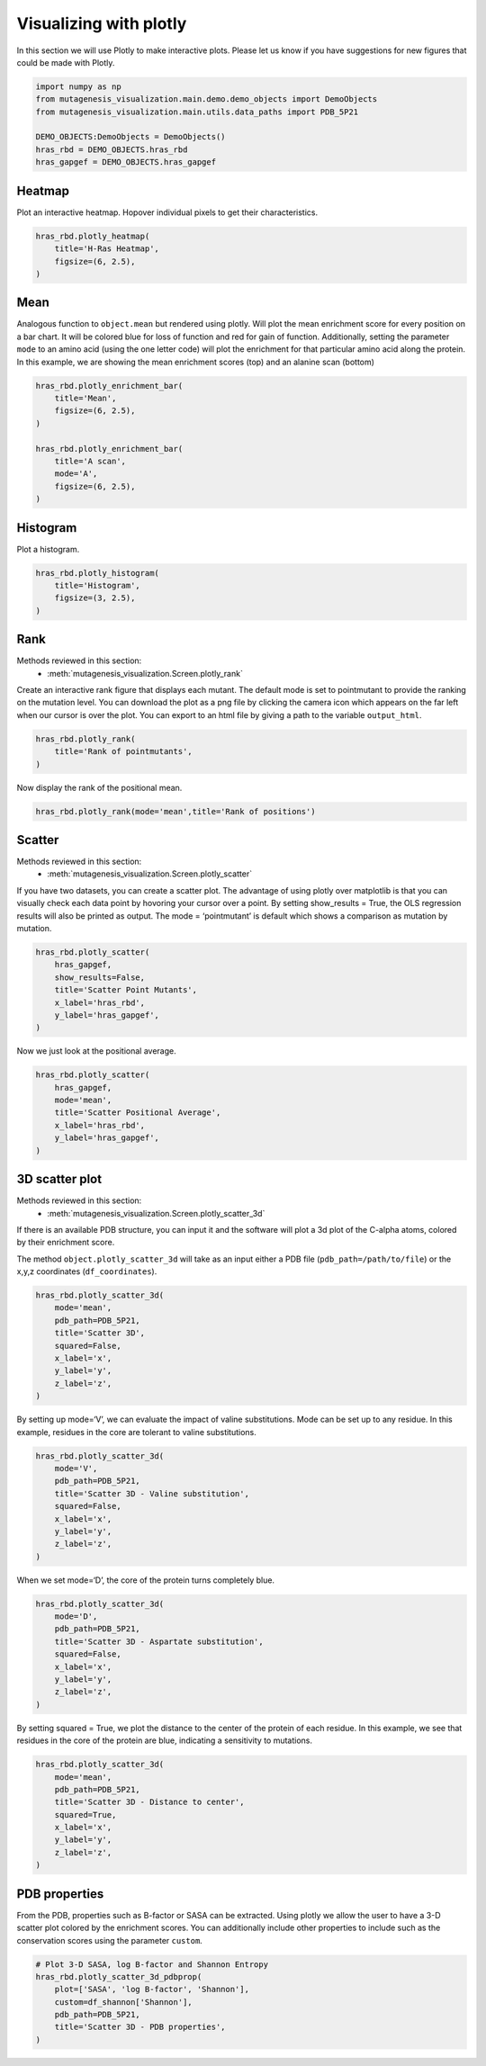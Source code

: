 Visualizing with plotly
=======================

In this section we will use Plotly to make interactive plots. Please let
us know if you have suggestions for new figures that could be made with
Plotly.

.. code:: python

    import numpy as np
    from mutagenesis_visualization.main.demo.demo_objects import DemoObjects
    from mutagenesis_visualization.main.utils.data_paths import PDB_5P21
    
    DEMO_OBJECTS:DemoObjects = DemoObjects()
    hras_rbd = DEMO_OBJECTS.hras_rbd
    hras_gapgef = DEMO_OBJECTS.hras_gapgef

Heatmap
-------

Plot an interactive heatmap. Hopover individual pixels to get their
characteristics.

.. code:: python

    hras_rbd.plotly_heatmap(
        title='H-Ras Heatmap',
        figsize=(6, 2.5),
    )

.. raw:: html
    :file: html/hras_heatmap.html

Mean
----

Analogous function to ``object.mean`` but rendered using plotly. Will
plot the mean enrichment score for every position on a bar chart. It
will be colored blue for loss of function and red for gain of function.
Additionally, setting the parameter ``mode`` to an amino acid (using the
one letter code) will plot the enrichment for that particular amino acid
along the protein. In this example, we are showing the mean enrichment
scores (top) and an alanine scan (bottom)

.. code:: python

    hras_rbd.plotly_enrichment_bar(
        title='Mean',
        figsize=(6, 2.5),
    )
    
    hras_rbd.plotly_enrichment_bar(
        title='A scan',
        mode='A',
        figsize=(6, 2.5),
    )

.. raw:: html
    :file: html/hras_mean.html
.. raw:: html
    :file: html/hras_mean_A.html

Histogram
---------

Plot a histogram.

.. code:: python

    hras_rbd.plotly_histogram(
        title='Histogram',
        figsize=(3, 2.5),
    )

.. raw:: html
    :file: html/hras_histogram.html

Rank
----

Methods reviewed in this section:
    - :meth:`mutagenesis_visualization.Screen.plotly_rank`


Create an interactive rank figure that displays each mutant. The default
mode is set to pointmutant to provide the ranking on the mutation level.
You can download the plot as a png file by clicking the camera icon
which appears on the far left when our cursor is over the plot. You can
export to an html file by giving a path to the variable ``output_html``.

.. code:: python

    hras_rbd.plotly_rank(
        title='Rank of pointmutants',
    )

.. raw:: html
    :file: html/hras_rankpointmutants.html

Now display the rank of the positional mean.

.. code:: python

    hras_rbd.plotly_rank(mode='mean',title='Rank of positions')

.. raw:: html
    :file: html/hras_rankposition.html

Scatter
-------

Methods reviewed in this section:
    - :meth:`mutagenesis_visualization.Screen.plotly_scatter`


If you have two datasets, you can create a scatter plot. The advantage
of using plotly over matplotlib is that you can visually check each data
point by hovoring your cursor over a point. By setting show_results =
True, the OLS regression results will also be printed as output. The
mode = ‘pointmutant’ is default which shows a comparison as mutation by
mutation.

.. code:: python

    hras_rbd.plotly_scatter(
        hras_gapgef,
        show_results=False,
        title='Scatter Point Mutants',
        x_label='hras_rbd',
        y_label='hras_gapgef',
    )

.. raw:: html
    :file: html/hras_scatterpointmutants.html

Now we just look at the positional average.

.. code:: python

    hras_rbd.plotly_scatter(
        hras_gapgef,
        mode='mean',
        title='Scatter Positional Average',
        x_label='hras_rbd',
        y_label='hras_gapgef',
    )

.. raw:: html
    :file: html/hras_scatterposition.html

3D scatter plot
---------------

Methods reviewed in this section:
    - :meth:`mutagenesis_visualization.Screen.plotly_scatter_3d`


If there is an available PDB structure, you can input it and the
software will plot a 3d plot of the C-alpha atoms, colored by their
enrichment score.

The method ``object.plotly_scatter_3d`` will take as an input either a
PDB file (``pdb_path=/path/to/file``) or the x,y,z coordinates
(``df_coordinates``).

.. code:: python

    hras_rbd.plotly_scatter_3d(
        mode='mean',
        pdb_path=PDB_5P21,
        title='Scatter 3D',
        squared=False,
        x_label='x',
        y_label='y',
        z_label='z',
    )

.. raw:: html
    :file: html/hras_3dscatter.html

By setting up mode=‘V’, we can evaluate the impact of valine
substitutions. Mode can be set up to any residue. In this example,
residues in the core are tolerant to valine substitutions.

.. code:: python

    hras_rbd.plotly_scatter_3d(
        mode='V',
        pdb_path=PDB_5P21,
        title='Scatter 3D - Valine substitution',
        squared=False,
        x_label='x',
        y_label='y',
        z_label='z',
    )

.. raw:: html
    :file: html/hras_3dvalsubstitution.html

When we set mode=‘D’, the core of the protein turns completely blue.

.. code:: python

    hras_rbd.plotly_scatter_3d(
        mode='D',
        pdb_path=PDB_5P21,
        title='Scatter 3D - Aspartate substitution',
        squared=False,
        x_label='x',
        y_label='y',
        z_label='z',
    )

.. raw:: html
    :file: html/hras_3daspsubstitution.html

By setting squared = True, we plot the distance to the center of the
protein of each residue. In this example, we see that residues in the
core of the protein are blue, indicating a sensitivity to mutations.

.. code:: python

    hras_rbd.plotly_scatter_3d(
        mode='mean',
        pdb_path=PDB_5P21,
        title='Scatter 3D - Distance to center',
        squared=True,
        x_label='x',
        y_label='y',
        z_label='z',
    )

.. raw:: html
    :file: html/hras_3ddistcenter.html

PDB properties
--------------

From the PDB, properties such as B-factor or SASA can be extracted.
Using plotly we allow the user to have a 3-D scatter plot colored by the
enrichment scores. You can additionally include other properties to
include such as the conservation scores using the parameter ``custom``.

.. code:: python

    # Plot 3-D SASA, log B-factor and Shannon Entropy
    hras_rbd.plotly_scatter_3d_pdbprop(
        plot=['SASA', 'log B-factor', 'Shannon'],
        custom=df_shannon['Shannon'],
        pdb_path=PDB_5P21,
        title='Scatter 3D - PDB properties',
    )

.. raw:: html
    :file: html/hras_3d_pdbprop.html

